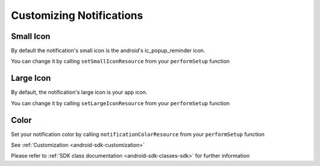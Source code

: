.. _android-sdk-icons:

=========================
Customizing Notifications
=========================


.. figure:: /_static/images/notification-icons.png
    :alt: Notification customization



Small Icon
----------

By default the notification's small icon is the android's ic_popup_reminder icon.

You can change it by calling ``setSmallIconResource`` from your ``performSetup`` function


Large Icon
----------

By default, the notification's large icon is your app icon.

You can change it by calling ``setLargeIconResource`` from your ``performSetup`` function


Color
-----
Set your notification color by calling ``notificationColorResource`` from your ``performSetup`` function



See :ref:`Customization <android-sdk-customization>`

Please refer to :ref:`SDK class documentation <android-sdk-classes-sdk>` for further
information

